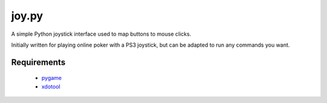 joy.py
======

A simple Python joystick interface used to map buttons to mouse clicks.

Initially written for playing online poker with a PS3 joystick, but can be
adapted to run any commands you want.

Requirements
------------

 * `pygame <http://pygame.org>`_
 * `xdotool <http://www.semicomplete.com/projects/xdotool/>`_

